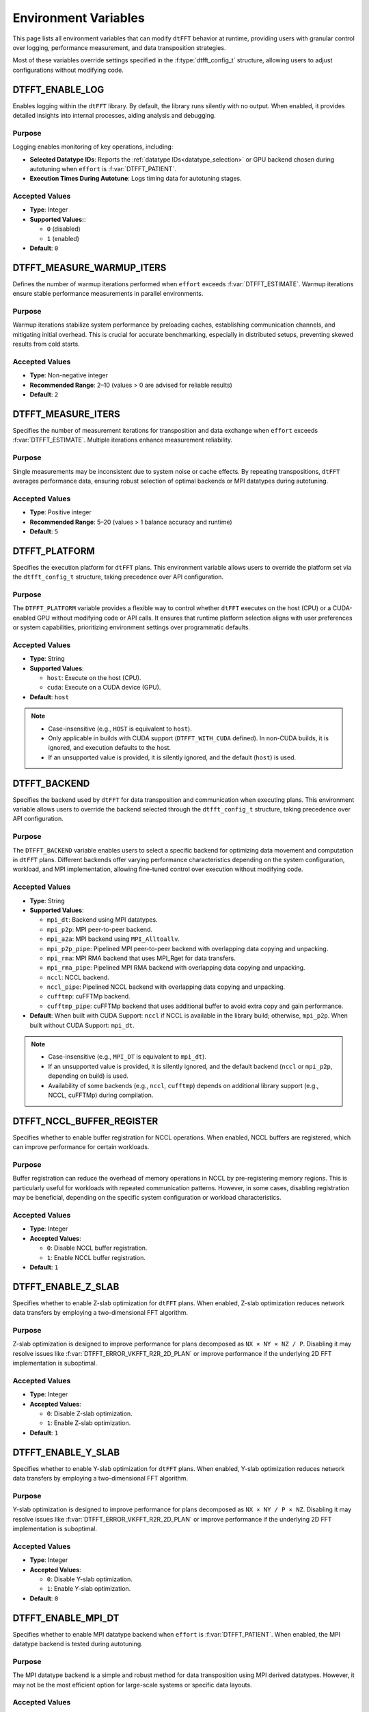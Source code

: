 .. _environ_link:

#####################
Environment Variables
#####################

This page lists all environment variables that can modify ``dtFFT`` behavior at runtime, providing users with granular control over logging, performance measurement, and data transposition strategies.

Most of these variables override settings specified in the :f:type:`dtfft_config_t` structure, allowing users to adjust configurations without modifying code.

.. _dtfft_enable_log_env:

DTFFT_ENABLE_LOG
================

Enables logging within the ``dtFFT`` library. By default, the library runs silently with no output. When enabled, it provides detailed insights into internal processes, aiding analysis and debugging.

Purpose
-------

Logging enables monitoring of key operations, including:

- **Selected Datatype IDs**: Reports the :ref:`datatype IDs<datatype_selection>` or GPU backend chosen during autotuning when ``effort`` is :f:var:`DTFFT_PATIENT`.
- **Execution Times During Autotune**: Logs timing data for autotuning stages.

Accepted Values
---------------

- **Type**: Integer
- **Supported Values:**:

  - ``0`` (disabled)
  - ``1`` (enabled)

- **Default**: ``0``

DTFFT_MEASURE_WARMUP_ITERS
==========================

Defines the number of warmup iterations performed when ``effort`` exceeds :f:var:`DTFFT_ESTIMATE`. Warmup iterations ensure stable performance measurements in parallel environments.

Purpose
-------

Warmup iterations stabilize system performance by preloading caches, establishing communication channels, and mitigating initial overhead. This is crucial for accurate benchmarking, especially in distributed setups, preventing skewed results from cold starts.

Accepted Values
---------------

- **Type**: Non-negative integer
- **Recommended Range**: 2–10 (values > 0 are advised for reliable results)
- **Default**: ``2``

DTFFT_MEASURE_ITERS
===================

Specifies the number of measurement iterations for transposition and data exchange when ``effort`` exceeds :f:var:`DTFFT_ESTIMATE`. Multiple iterations enhance measurement reliability.

Purpose
-------

Single measurements may be inconsistent due to system noise or cache effects. By repeating transpositions, ``dtFFT`` averages performance data, ensuring robust selection of optimal backends or MPI datatypes during autotuning.

Accepted Values
---------------

- **Type**: Positive integer
- **Recommended Range**: 5–20 (values > 1 balance accuracy and runtime)
- **Default**: ``5``

.. _dtfft_platform_env:

DTFFT_PLATFORM
==============

Specifies the execution platform for ``dtFFT`` plans.
This environment variable allows users to override the platform set via the ``dtfft_config_t`` structure,
taking precedence over API configuration.

Purpose
-------

The ``DTFFT_PLATFORM`` variable provides a flexible way to control whether ``dtFFT`` executes on the host (CPU) or a CUDA-enabled GPU
without modifying code or API calls. It ensures that runtime platform selection aligns with user preferences or system capabilities,
prioritizing environment settings over programmatic defaults.

Accepted Values
---------------

- **Type**: String
- **Supported Values**:

  - ``host``: Execute on the host (CPU).
  - ``cuda``: Execute on a CUDA device (GPU).

- **Default**: ``host``

.. note::
   - Case-insensitive (e.g., ``HOST`` is equivalent to ``host``).
   - Only applicable in builds with CUDA support (``DTFFT_WITH_CUDA`` defined). In non-CUDA builds, it is ignored, and execution
     defaults to the host.
   - If an unsupported value is provided, it is silently ignored, and the default (``host``) is used.

DTFFT_BACKEND
=============

Specifies the backend used by ``dtFFT`` for data transposition and communication when executing plans.
This environment variable allows users to override the backend selected through the ``dtfft_config_t`` structure,
taking precedence over API configuration.

Purpose
-------

The ``DTFFT_BACKEND`` variable enables users to select a specific backend for optimizing data movement and computation in ``dtFFT`` plans.
Different backends offer varying performance characteristics depending on the system configuration, workload, and MPI implementation,
allowing fine-tuned control over execution without modifying code.

Accepted Values
---------------

- **Type**: String
- **Supported Values**:

  - ``mpi_dt``: Backend using MPI datatypes.
  - ``mpi_p2p``: MPI peer-to-peer backend.
  - ``mpi_a2a``: MPI backend using ``MPI_Alltoallv``.
  - ``mpi_p2p_pipe``: Pipelined MPI peer-to-peer backend with overlapping data copying and unpacking.
  - ``mpi_rma``: MPI RMA backend that uses MPI_Rget for data transfers.
  - ``mpi_rma_pipe``: Pipelined MPI RMA backend with overlapping data copying and unpacking.
  - ``nccl``: NCCL backend.
  - ``nccl_pipe``: Pipelined NCCL backend with overlapping data copying and unpacking.
  - ``cufftmp``: cuFFTMp backend.
  - ``cufftmp_pipe``: cuFFTMp backend that uses additional buffer to avoid extra copy and gain performance.

- **Default**: When built with CUDA Support: ``nccl`` if NCCL is available in the library build; otherwise, ``mpi_p2p``.
  When built without CUDA Support: ``mpi_dt``.

.. note::
   - Case-insensitive (e.g., ``MPI_DT`` is equivalent to ``mpi_dt``).
   - If an unsupported value is provided, it is silently ignored, and the default backend (``nccl`` or ``mpi_p2p``, depending on build) is used.
   - Availability of some backends (e.g., ``nccl``, ``cufftmp``) depends on additional library
     support (e.g., NCCL, cuFFTMp) during compilation.

.. _dtfft_nccl_buffer_register_env:

DTFFT_NCCL_BUFFER_REGISTER
==========================

Specifies whether to enable buffer registration for NCCL operations.
When enabled, NCCL buffers are registered, which can improve performance for certain workloads.

Purpose
-------

Buffer registration can reduce the overhead of memory operations in NCCL by pre-registering memory regions.
This is particularly useful for workloads with repeated communication patterns. However, in some cases, disabling registration may
be beneficial, depending on the specific system configuration or workload characteristics.

Accepted Values
---------------

- **Type**: Integer
- **Accepted Values**:

  - ``0``: Disable NCCL buffer registration.
  - ``1``: Enable NCCL buffer registration.

- **Default**: ``1``

.. _dtfft_enable_z_slab_env:

DTFFT_ENABLE_Z_SLAB
===================

Specifies whether to enable Z-slab optimization for ``dtFFT`` plans.
When enabled, Z-slab optimization reduces network data transfers by employing a two-dimensional FFT algorithm.

Purpose
-------

Z-slab optimization is designed to improve performance for plans decomposed as ``NX × NY × NZ / P``.
Disabling it may resolve issues like :f:var:`DTFFT_ERROR_VKFFT_R2R_2D_PLAN` or improve performance if the underlying 2D FFT implementation is suboptimal.

Accepted Values
---------------

- **Type**: Integer
- **Accepted Values**:

  - ``0``: Disable Z-slab optimization.
  - ``1``: Enable Z-slab optimization.

- **Default**: ``1``

DTFFT_ENABLE_Y_SLAB
===================

Specifies whether to enable Y-slab optimization for ``dtFFT`` plans.
When enabled, Y-slab optimization reduces network data transfers by employing a two-dimensional FFT algorithm.

Purpose
-------

Y-slab optimization is designed to improve performance for plans decomposed as ``NX × NY / P × NZ``.
Disabling it may resolve issues like :f:var:`DTFFT_ERROR_VKFFT_R2R_2D_PLAN` or improve performance if the underlying 2D FFT implementation is suboptimal.

Accepted Values
---------------

- **Type**: Integer
- **Accepted Values**:

  - ``0``: Disable Y-slab optimization.
  - ``1``: Enable Y-slab optimization.

- **Default**: ``0``

DTFFT_ENABLE_MPI_DT
===================

Specifies whether to enable MPI datatype backend when ``effort`` is :f:var:`DTFFT_PATIENT`.
When enabled, the MPI datatype backend is tested during autotuning.

Purpose
-------

The MPI datatype backend is a simple and robust method for data transposition using MPI derived datatypes.
However, it may not be the most efficient option for large-scale systems or specific data layouts.

Accepted Values
---------------

- **Type**: Integer
- **Accepted Values**:

  - ``0``: Disable MPI datatype backend.
  - ``1``: Enable MPI datatype backend.

- **Default**: ``1``

.. _dtfft_enable_mpi_env:

DTFFT_ENABLE_MPI
================

Specifies whether to enable MPI-based backends for ``dtFFT`` when ``effort`` is :f:var:`DTFFT_PATIENT`.
When enabled, MPI backends (e.g., MPI P2P) are tested during autotuning.

Purpose
-------

The following applies only to CUDA builds: 
MPI backends are useful for distributed GPU systems but may cause GPU memory leaks in certain OpenMPI versions.
Disabling this option can prevent such issues.

Accepted Values
---------------

- **Type**: Integer
- **Accepted Values**:

  - ``0``: Disable MPI-based backends.
  - ``1``: Enable MPI-based backends.

- **Default**: ``0``

.. _dtfft_enable_nccl:

DTFFT_ENABLE_NCCL
=================

Specifies whether to enable NCCL backends when ``effort`` is :f:var:`DTFFT_PATIENT`.
When enabled, NCCL backends are tested during autotuning.

Purpose
-------

NCCL backends are optimized for GPU-to-GPU communication and can significantly improve performance in multi-GPU systems.

Accepted Values
---------------

- **Type**: Integer
- **Accepted Values**:

  - ``0``: Disable NCCL backends.
  - ``1``: Enable NCCL backends.

- **Default**: ``1``

.. note::

  - Only applicable in builds with CUDA support (``DTFFT_WITH_CUDA`` defined) and when the execution platform is set
    to ``cuda`` (via :ref:`DTFFT_PLATFORM<dtfft_platform_env>` or :f:type:`dtfft_config_t`).

.. _dtfft_enable_nvshmem:

DTFFT_ENABLE_NVSHMEM
====================

Specifies whether to enable NVSHMEM backends when ``effort`` is :f:var:`DTFFT_PATIENT`.
When enabled, NVSHMEM backends are tested during autotuning.

Purpose
-------

NVSHMEM backends provide efficient communication for GPU clusters, leveraging shared memory capabilities.

Accepted Values
---------------

- **Type**: Integer
- **Accepted Values**:

  - ``0``: Disable NVSHMEM backends.
  - ``1``: Enable NVSHMEM backends.

- **Default**: ``1``

.. note::

  - Only applicable in builds with CUDA support (``DTFFT_WITH_CUDA`` defined) and when the execution platform is set
    to ``cuda`` (via :ref:`DTFFT_PLATFORM<dtfft_platform_env>` or :f:type:`dtfft_config_t`).


DTFFT_ENABLE_PIPE
=================

Specifies whether to enable pipelined backends when ``effort`` is :f:var:`DTFFT_PATIENT`.
When enabled, pipelined backends (e.g., overlapping data copy and unpack) are tested during autotuning.

Purpose
-------

Pipelined backends improve performance by overlapping communication and computation, but they require additional internal buffers.

Accepted Values
---------------

- **Type**: Integer
- **Accepted Values**:

  - ``0``: Disable pipelined backends.
  - ``1``: Enable pipelined backends.

- **Default**: ``1``


.. _enable_kernel_optimization:

DTFFT_ENABLE_KERNEL_OPTIMIZATION
================================

Specifies whether to enable transposition kernels optimizations when ``effort`` is :f:var:`DTFFT_PATIENT`.
When enabled, optimized CUDA kernels are used for data transposition on GPUs.

Purpose
-------

Kernel optimizations can significantly improve performance for various data layouts and sizes.

Accepted Values
---------------

- **Type**: Integer
- **Accepted Values**:

  - ``0``: Disable kernel optimizations.
  - ``1``: Enable kernel optimizations.

- **Default**: ``1``


.. note::

  - Only applicable in builds with CUDA support (``DTFFT_WITH_CUDA`` defined) and when the execution platform is set
    to ``cuda`` (via :ref:`DTFFT_PLATFORM<dtfft_platform_env>` or :f:type:`dtfft_config_t`).


DTFFT_CONFIGS_TO_TEST
=====================

Specifies number of kernel configurations to test when effort is :f:var:`DTFFT_PATIENT` and kernel optimizations are enabled.
This variable allows users to control the extent of autotuning for kernel optimizations.

Purpose
-------

Testing multiple configurations helps identify the best-performing kernel for specific data layouts and sizes.

Accepted Values
---------------

- **Type**: Positive integer
- **Recommended Range**: 3–10 (higher values increase tuning time but may yield better performance. Theoretical maximum is 25)
- **Default**: ``5``

.. note::

  - Only applicable in builds with CUDA support (``DTFFT_WITH_CUDA`` defined) and when the execution platform is set
    to ``cuda`` (via :ref:`DTFFT_PLATFORM<dtfft_platform_env>` or :f:type:`dtfft_config_t`).
  - Setting this variable to zero or one disables kernel optimizations, equivalent to setting
    :ref:`DTFFT_ENABLE_KERNEL_OPTIMIZATION<enable_kernel_optimization>` to ``0``.


DTFFT_FORCE_KERNEL_OPTIMIZATION
===============================

Forces to run kernel optimizations when effort is NOT :f:var:`DTFFT_PATIENT`.

Purpose
-------

Since kernel optimization is performed without data transfers, the overall autotuning time increase should not be significant.

Accepted Values
---------------

- **Type**: Integer
- **Accepted Values**:

  - ``0``: Do not force kernel optimizations.
  - ``1``: Force kernel optimizations.

- **Default**: ``0``

.. note::

  - Only applicable in builds with CUDA support (``DTFFT_WITH_CUDA`` defined) and when the execution platform is set
    to ``cuda`` (via :ref:`DTFFT_PLATFORM<dtfft_platform_env>` or :f:type:`dtfft_config_t`).


.. _datatype_selection:

MPI Datatype Selection Variables
================================

These environment variables control how MPI derived datatypes are constructed for global data transpositions in the host version of ``dtFFT``. They apply only when ``effort`` is :f:var:`DTFFT_ESTIMATE` or :f:var:`DTFFT_MEASURE`; for :f:var:`DTFFT_PATIENT`, the library autotunes the best datatype automatically.

Purpose
-------

MPI derived datatypes define the memory layout for data exchanged between processes during transposition. Two construction methods are supported:

- **Method 1** (``1``): Contiguous send datatype with sparse receive datatype.
- **Method 2** (``2``): Sparse send datatype with contiguous receive datatype (default).

These variables allow manual selection based on data characteristics or system requirements.

Accepted Values
---------------

- **Type**: Integer
- **Values**:

  - ``1`` (Method 1)
  - ``2`` (Method 2)

DTFFT_DTYPE_X_Y
_______________

Controls datatype construction for X-to-Y transposition.

DTFFT_DTYPE_Y_Z
_______________

Controls datatype construction for Y-to-Z transposition.

DTFFT_DTYPE_X_Z
_______________

Controls datatype construction for X-to-Z transposition.

DTFFT_DTYPE_Y_X
_______________

Controls datatype construction for Y-to-X transposition.

DTFFT_DTYPE_Z_Y
_______________

Controls datatype construction for Z-to-Y transposition.

DTFFT_DTYPE_Z_X
_______________

Controls datatype construction for Z-to-X transposition.
